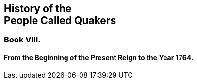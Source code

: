 [.intermediate-title, short="Book VIII"]
== History of the+++<br />+++People Called Quakers

[.division]
=== Book VIII.

[.blurb]
==== From the Beginning of the Present Reign to the Year 1764.
